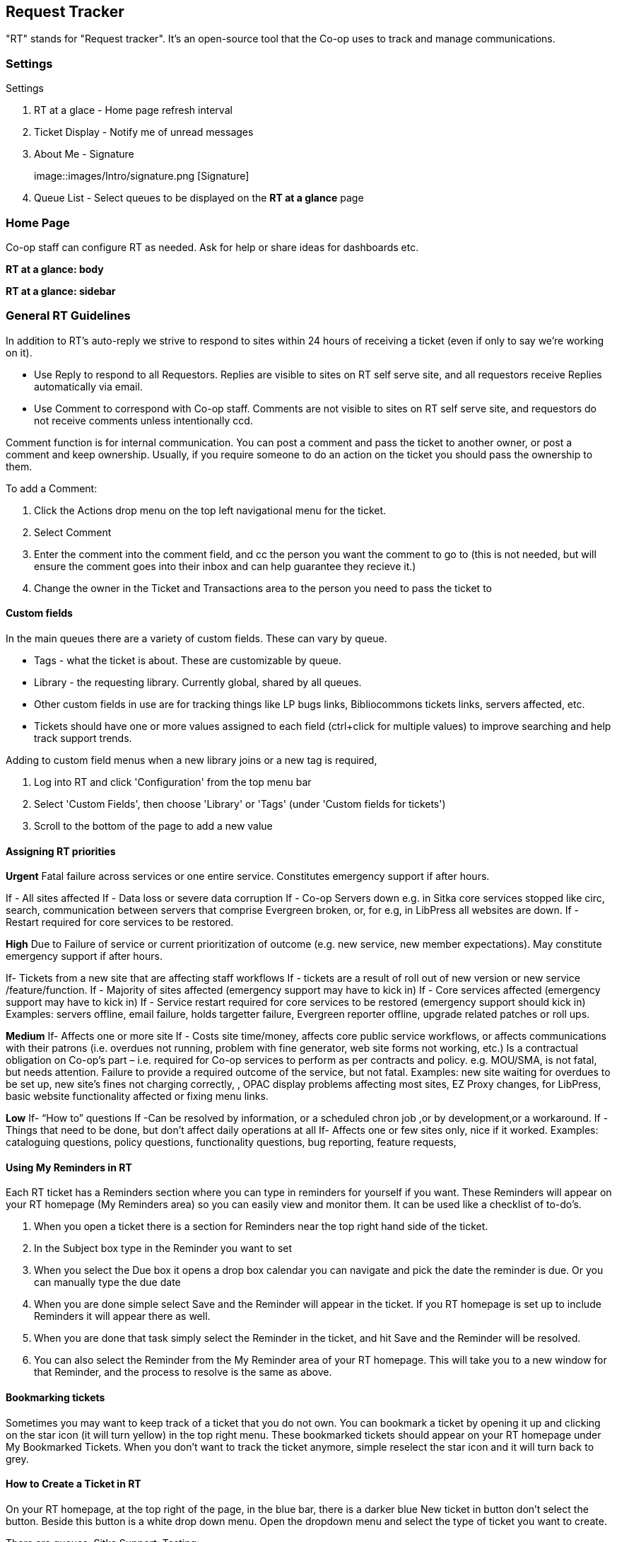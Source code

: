 Request Tracker
---------------
"RT" stands for "Request tracker". It's an open-source tool that the Co-op uses to track and manage communications.

Settings
~~~~~~~~

.Settings
. RT at a glace - Home page refresh interval
. Ticket Display - Notify me of unread messages
. About Me - Signature
+
image::images/Intro/signature.png [Signature]
+
. Queue List - Select queues to be displayed on the *RT at a glance* page

Home Page
~~~~~~~~~

Co-op staff can configure RT as needed. Ask for help or share ideas for dashboards etc.

*RT at a glance: body*

*RT at a glance: sidebar*


General RT Guidelines
~~~~~~~~~~~~~~~~~~~~~

In addition to RT's auto-reply we strive to respond to sites within 24 hours of receiving a ticket (even if only to say we're working on it).

* Use Reply to respond to all Requestors. Replies are visible to sites on RT self serve site, and all requestors receive Replies automatically via email.

* Use Comment to correspond with Co-op staff. Comments are not visible to sites on RT self serve site, and requestors do not receive comments unless intentionally ccd.

Comment function is for internal communication. You can post a comment and pass the ticket to another owner, or post a comment and keep ownership. Usually, if you require someone to do an action on the ticket you should pass the ownership to them.

.To add a Comment:
. Click the Actions drop menu on the top left navigational menu for the ticket.
. Select Comment
. Enter the comment into the comment field, and cc the person you want the comment to go to (this is not needed, but will ensure the comment goes into their inbox and can help guarantee they recieve it.)
. Change the owner in the Ticket and Transactions area to the person you need to pass the ticket to

Custom fields
^^^^^^^^^^^^^

In the main queues there are a variety of custom fields. These can vary by queue.

* Tags - what the ticket is about. These are customizable by queue.
* Library - the requesting library. Currently global, shared by all queues.
* Other custom fields in use are for tracking things like LP bugs links, Bibliocommons tickets links, servers affected, etc.
* Tickets should have one or more values assigned to each field (ctrl+click for multiple values) to improve searching and help track support trends.

.Adding to custom field menus when a new library joins or a new tag is required,
. Log into RT and click 'Configuration' from the top menu bar
. Select 'Custom Fields', then choose 'Library' or 'Tags' (under 'Custom fields for tickets')
. Scroll to the bottom of the page to add a new value

Assigning RT priorities
^^^^^^^^^^^^^^^^^^^^^^^

*Urgent*
Fatal failure across services or one entire service. Constitutes emergency support if after hours.

If - All sites affected
If - Data loss or severe data corruption
If - Co-op Servers down e.g. in Sitka core services stopped like circ, search, communication between servers that comprise Evergreen broken, or, for e.g, in LibPress all websites are down.
If - Restart required for core services to be restored.

*High*
Due to Failure of service or current prioritization of outcome (e.g. new service, new member expectations). May constitute emergency support if after hours.

If- Tickets from a new site that are affecting staff workflows
If - tickets are a result of roll out of new version or new service /feature/function.
If - Majority of sites affected (emergency support may have to kick in)
If - Core services affected (emergency support may have to kick in)
If - Service restart required for core services to be restored (emergency support should kick in)
Examples: servers offline, email failure, holds targetter failure, Evergreen reporter offline, upgrade related patches or roll ups.

*Medium*
If- Affects one or more site
If - Costs site time/money, affects core public service workflows, or affects communications with their patrons (i.e. overdues not running, problem with fine generator, web site forms not working, etc.)
Is a contractual obligation on Co-op's part – i.e. required for Co-op services to perform as per contracts and policy. e.g. MOU/SMA, is not fatal, but needs attention.
Failure to provide a required outcome of the service, but not fatal.
Examples: new site waiting for overdues to be set up, new site’s fines not charging correctly, , OPAC display problems affecting most sites, EZ Proxy changes, for LibPress, basic website functionality affected or fixing menu links.

*Low*
If- “How to” questions
If -Can be resolved by information, or a scheduled chron job ,or by development,or a workaround.
If -Things that need to be done, but don’t affect daily operations at all
If- Affects one or few sites only, nice if it worked.
Examples: cataloguing questions, policy questions, functionality questions, bug reporting, feature requests,

Using My Reminders in RT
^^^^^^^^^^^^^^^^^^^^^^^^

Each RT ticket has a Reminders section where you can type in reminders for yourself if you want. These Reminders will appear on your RT homepage (My Reminders area) so you can easily view and monitor them. It can be used like a checklist of to-do's.

. When you open a ticket there is a section for Reminders near the top right hand side of the ticket.
. In the Subject box type in the Reminder you want to set
. When you select the Due box it opens a drop box calendar you can navigate and pick the date the reminder is due. Or you can manually type the due date
. When you are done simple select Save and the Reminder will appear in the ticket. If you RT homepage is set up to include Reminders it will appear there as well.
. When you are done that task simply select the Reminder in the ticket, and hit Save and the Reminder will be resolved.
. You can also select the Reminder from the My Reminder area of your RT homepage. This will take you to a new window for that Reminder, and the process to resolve is the same as above.

Bookmarking tickets
^^^^^^^^^^^^^^^^^^^
Sometimes you may want to keep track of a ticket that you do not own. You can bookmark a ticket by opening it up and clicking on the star icon (it will turn yellow) in the top right menu. These bookmarked tickets should appear on your RT homepage under My Bookmarked Tickets. When you don’t want to track the ticket anymore, simple reselect the star icon and it will turn back to grey.

How to Create a Ticket in RT
^^^^^^^^^^^^^^^^^^^^^^^^^^^^

On your RT homepage, at the top right of the page, in the blue bar, there is a darker blue New ticket in button don’t select the button. Beside this button is a white drop down menu.
Open the dropdown menu and select the type of ticket you want to create.

There are queues:
Sitka Support: 
Testing:

In the Subject line of the ticket enter the name of the book or title for the ticket you are creating.
In the Basics area on the right, set the owner to the appropriate person.
In the Custom Fields area on the right, you only need to set these fields (using the above instructions): 
Switch to the Details button at the top right corner and set the following fields:
Set the Priority (using the above instructions).
Once all is good, click Create. The ticket should appear in the appropriate queue.

Guidelines for Ticket Responses
^^^^^^^^^^^^^^^^^^^^^^^^^^^^^^^

When responding to a support ticket the most important information should be in the first sentence/paragraph 
of the response.  This is often an answer to a question, an action the library needs to take, or a request for 
additional information. You can add more details in subsequent paragraphs but should stick to the essential
details.  You can always expand on your answer in future responses if needed.

Key things to remember:

* Stick to the important information.
* Don't overwelm with information.
* Know your audience - what type of library are you communicating with, what level of technical skill are 
they likely to have.
* Think about your tone - be sure to communicate at an appropriate technical level. 
* Use numbering when providing steps.
* Don't use jargon.
* If you're using an acronym (like BC ILC) spell it out the first time (BC Interlibrary Connect) unless you're
 sure the person you're corresponding with knows the acroynm.
* Take the time needed when responding to ensure you have all the needed information to follow up with the library.
We strive to respond to tickets within 24 hours but that doesn't mean they need to be responded to as soon as they
come in.
* We make recommendations on how the library should use the ILS and remind them of policy but the library is 
ultimately responsible for ensuring they are following Sitka policies and the terms of their service management 
agreement.




